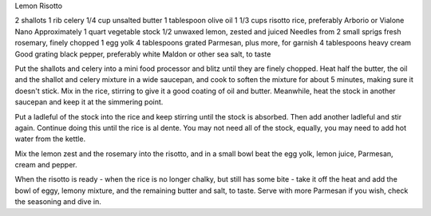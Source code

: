 Lemon Risotto

2 shallots
1 rib celery
1/4 cup unsalted butter
1 tablespoon olive oil
1 1/3 cups risotto rice, preferably Arborio or Vialone Nano
Approximately 1 quart vegetable stock
1/2 unwaxed lemon, zested and juiced
Needles from 2 small sprigs fresh rosemary, finely chopped
1 egg yolk
4 tablespoons grated Parmesan, plus more, for garnish
4 tablespoons heavy cream
Good grating black pepper, preferably white
Maldon or other sea salt, to taste

Put the shallots and celery into a mini food processor and blitz
until they are finely chopped. Heat half the butter, the oil and the
shallot and celery mixture in a wide saucepan, and cook to soften
the mixture for about 5 minutes, making sure it doesn't stick. Mix
in the rice, stirring to give it a good coating of oil and butter.
Meanwhile, heat the stock in another saucepan and keep it at the
simmering point.

Put a ladleful of the stock into the rice and keep stirring until the
stock is absorbed. Then add another ladleful and stir again.
Continue doing this until the rice is al dente. You may not need all
of the stock, equally, you may need to add hot water from the
kettle.

Mix the lemon zest and the rosemary into the risotto, and in a
small bowl beat the egg yolk, lemon juice, Parmesan, cream and
pepper.

When the risotto is ready - when the rice is no longer chalky, but
still has some bite - take it off the heat and add the bowl of eggy,
lemony mixture, and the remaining butter and salt, to taste.
Serve with more Parmesan if you wish, check the seasoning and
dive in.
